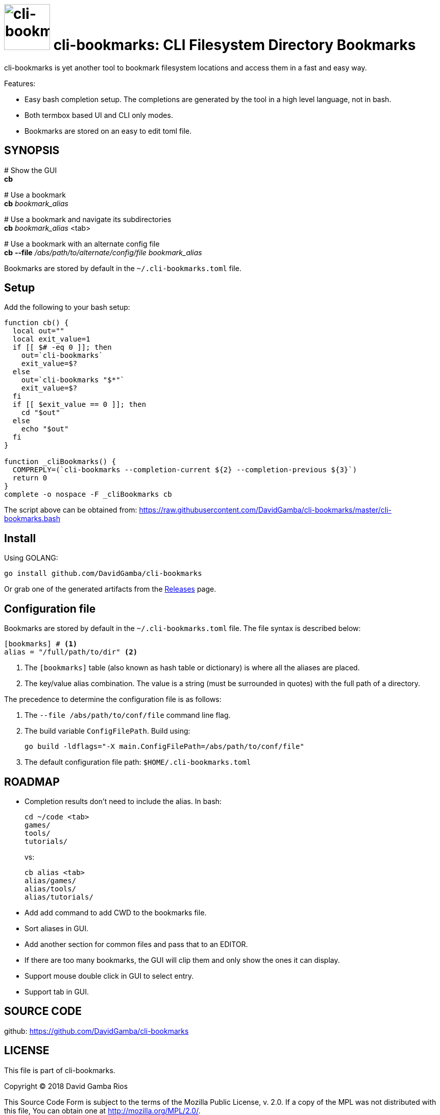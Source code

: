 = image:./logo.jpeg[cli-bookmarks, width=90] cli-bookmarks: CLI Filesystem Directory Bookmarks

cli-bookmarks is yet another tool to bookmark filesystem locations and access them in a fast and easy way.

Features:

* Easy bash completion setup.
The completions are generated by the tool in a high level language, not in bash.

* Both termbox based UI and CLI only modes.

* Bookmarks are stored on an easy to edit toml file.

== SYNOPSIS

+#+ Show the GUI +
*cb*

+#+ Use a bookmark +
*cb* _bookmark_alias_

+#+ Use a bookmark and navigate its subdirectories +
*cb* _bookmark_alias_ <tab>

+#+ Use a bookmark with an alternate config file +
*cb* *--file* _/abs/path/to/alternate/config/file_ _bookmark_alias_

Bookmarks are stored by default in the `~/.cli-bookmarks.toml` file.

== Setup

Add the following to your bash setup:

[source,bash]
----
function cb() {
  local out=""
  local exit_value=1
  if [[ $# -eq 0 ]]; then
    out=`cli-bookmarks`
    exit_value=$?
  else
    out=`cli-bookmarks "$*"`
    exit_value=$?
  fi
  if [[ $exit_value == 0 ]]; then
    cd "$out"
  else
    echo "$out"
  fi
}

function _cliBookmarks() {
  COMPREPLY=(`cli-bookmarks --completion-current ${2} --completion-previous ${3}`)
  return 0
}
complete -o nospace -F _cliBookmarks cb
----

The script above can be obtained from: https://raw.githubusercontent.com/DavidGamba/cli-bookmarks/master/cli-bookmarks.bash

== Install

Using GOLANG:

`go install github.com/DavidGamba/cli-bookmarks`

Or grab one of the generated artifacts from the https://github.com/DavidGamba/cli-bookmarks/releases[Releases] page.

== Configuration file

Bookmarks are stored by default in the `~/.cli-bookmarks.toml` file.
The file syntax is described below:

[source,toml]
----
[bookmarks] # <1>
alias = "/full/path/to/dir" <2>
----
<1> The `[bookmarks]` table (also known as hash table or dictionary) is where all the aliases are placed.
<2> The key/value alias combination.
The value is a string (must be surrounded in quotes) with the full path of a directory.

The precedence to determine the configuration file is as follows:

. The `--file /abs/path/to/conf/file` command line flag.

. The build variable `ConfigFilePath`.
Build using:
+
`go build -ldflags="-X main.ConfigFilePath=/abs/path/to/conf/file"`

. The default configuration file path: `$HOME/.cli-bookmarks.toml`

== ROADMAP

* Completion results don't need to include the alias. In bash:
+
----
cd ~/code <tab>
games/
tools/
tutorials/
----
+
vs:
+
----
cb alias <tab>
alias/games/
alias/tools/
alias/tutorials/
----

* Add add command to add CWD to the bookmarks file.

* Sort aliases in GUI.

* Add another section for common files and pass that to an EDITOR.

* If there are too many bookmarks, the GUI will clip them and only show the ones it can display.

* Support mouse double click in GUI to select entry.

* Support tab in GUI.

== SOURCE CODE

github: https://github.com/DavidGamba/cli-bookmarks

== LICENSE

This file is part of cli-bookmarks.

Copyright (C) 2018  David Gamba Rios

This Source Code Form is subject to the terms of the Mozilla Public
License, v. 2.0. If a copy of the MPL was not distributed with this
file, You can obtain one at http://mozilla.org/MPL/2.0/.

